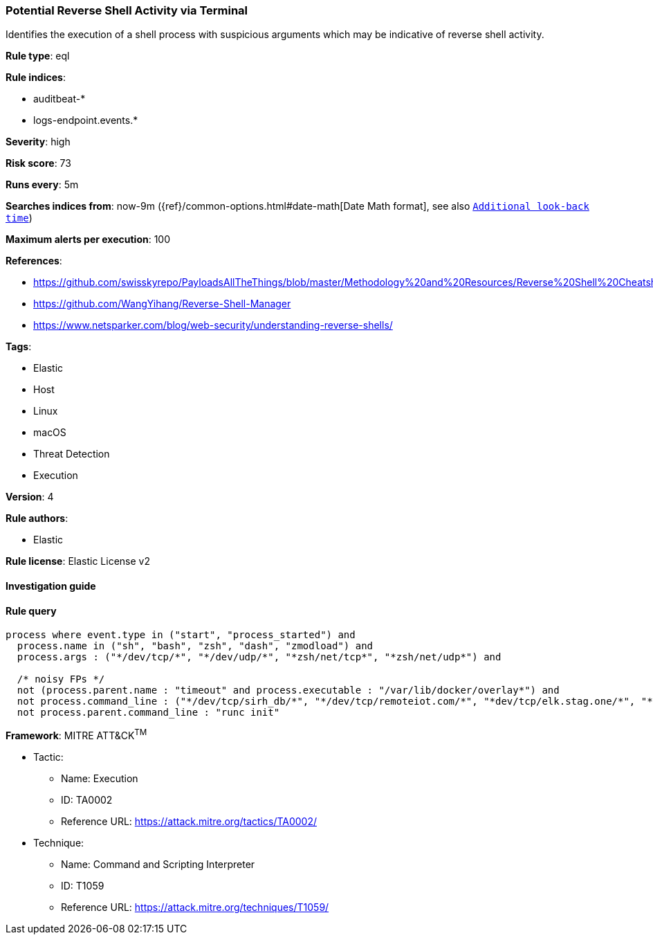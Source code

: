 [[prebuilt-rule-7-16-4-potential-reverse-shell-activity-via-terminal]]
=== Potential Reverse Shell Activity via Terminal

Identifies the execution of a shell process with suspicious arguments which may be indicative of reverse shell activity.

*Rule type*: eql

*Rule indices*: 

* auditbeat-*
* logs-endpoint.events.*

*Severity*: high

*Risk score*: 73

*Runs every*: 5m

*Searches indices from*: now-9m ({ref}/common-options.html#date-math[Date Math format], see also <<rule-schedule, `Additional look-back time`>>)

*Maximum alerts per execution*: 100

*References*: 

* https://github.com/swisskyrepo/PayloadsAllTheThings/blob/master/Methodology%20and%20Resources/Reverse%20Shell%20Cheatsheet.md
* https://github.com/WangYihang/Reverse-Shell-Manager
* https://www.netsparker.com/blog/web-security/understanding-reverse-shells/

*Tags*: 

* Elastic
* Host
* Linux
* macOS
* Threat Detection
* Execution

*Version*: 4

*Rule authors*: 

* Elastic

*Rule license*: Elastic License v2


==== Investigation guide


[source, markdown]
----------------------------------

----------------------------------

==== Rule query


[source, js]
----------------------------------
process where event.type in ("start", "process_started") and
  process.name in ("sh", "bash", "zsh", "dash", "zmodload") and
  process.args : ("*/dev/tcp/*", "*/dev/udp/*", "*zsh/net/tcp*", "*zsh/net/udp*") and

  /* noisy FPs */
  not (process.parent.name : "timeout" and process.executable : "/var/lib/docker/overlay*") and
  not process.command_line : ("*/dev/tcp/sirh_db/*", "*/dev/tcp/remoteiot.com/*", "*dev/tcp/elk.stag.one/*", "*dev/tcp/kafka/*", "*/dev/tcp/$0/$1*", "*/dev/tcp/127.*", "*/dev/udp/127.*", "*/dev/tcp/localhost/*") and
  not process.parent.command_line : "runc init"

----------------------------------

*Framework*: MITRE ATT&CK^TM^

* Tactic:
** Name: Execution
** ID: TA0002
** Reference URL: https://attack.mitre.org/tactics/TA0002/
* Technique:
** Name: Command and Scripting Interpreter
** ID: T1059
** Reference URL: https://attack.mitre.org/techniques/T1059/

